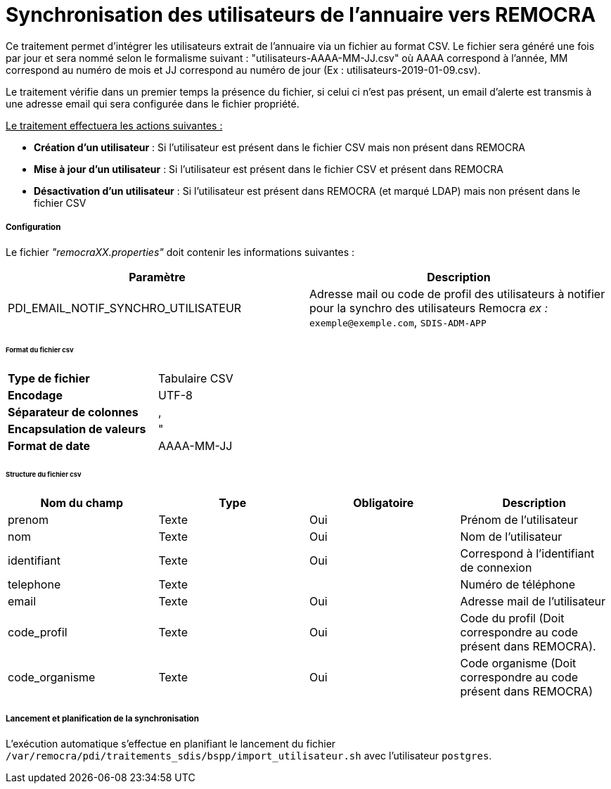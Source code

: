 = Synchronisation des utilisateurs de l'annuaire vers REMOCRA

Ce traitement permet d'intégrer les utilisateurs extrait de l'annuaire via un fichier au format CSV.
Le fichier sera généré une fois par jour et sera nommé selon le formalisme suivant : "utilisateurs-AAAA-MM-JJ.csv" où AAAA correspond à l'année, MM correspond au numéro de mois et JJ correspond au numéro de jour (Ex : utilisateurs-2019-01-09.csv).

Le traitement vérifie dans un premier temps la présence du fichier, si celui ci n'est pas présent, un email d'alerte est transmis à une adresse email qui sera configurée dans le fichier propriété.

+++<u>Le traitement effectuera les actions suivantes :</u>+++

- *Création d'un utilisateur* : Si l'utilisateur est présent dans le fichier CSV mais non présent dans REMOCRA
- *Mise à jour d'un utilisateur* : Si l'utilisateur est présent dans le fichier CSV et présent dans REMOCRA
- *Désactivation d'un utilisateur* : Si l'utilisateur est présent dans REMOCRA (et marqué LDAP) mais non présent dans le fichier CSV

===== Configuration
Le fichier _"remocraXX.properties"_ doit contenir les informations suivantes :
[width="100%",options="header"]
|===================
| Paramètre | Description
| PDI_EMAIL_NOTIF_SYNCHRO_UTILISATEUR | Adresse mail ou code de profil des utilisateurs à notifier pour la synchro des utilisateurs Remocra _ex :_ `exemple@exemple.com`, `SDIS-ADM-APP`
|===================

====== Format du fichier csv

[width="50%" options="no-header" cols="<s,"]
|====================
|Type de fichier|Tabulaire CSV
|Encodage|UTF-8
|Séparateur de colonnes|,
|Encapsulation de valeurs|"
|Format de date |AAAA-MM-JJ
|====================

====== Structure du fichier csv

[width="100%",options="header"]
|====================
|Nom du champ|Type|Obligatoire|Description
|prenom|Texte|Oui|Prénom de l'utilisateur
|nom|Texte|Oui|Nom de l'utilisateur
|identifiant|Texte|Oui|Correspond à l'identifiant de connexion
|telephone|Texte||Numéro de téléphone
|email|Texte|Oui|Adresse mail de l'utilisateur
|code_profil|Texte|Oui|Code du profil (Doit correspondre au code présent dans REMOCRA).
|code_organisme|Texte|Oui|Code organisme (Doit correspondre au code présent dans REMOCRA)
|====================


===== Lancement et planification de la synchronisation
L'exécution automatique s'effectue en planifiant le lancement du fichier ```/var/remocra/pdi/traitements_sdis/bspp/import_utilisateur.sh``` avec l'utilisateur ```postgres```.
